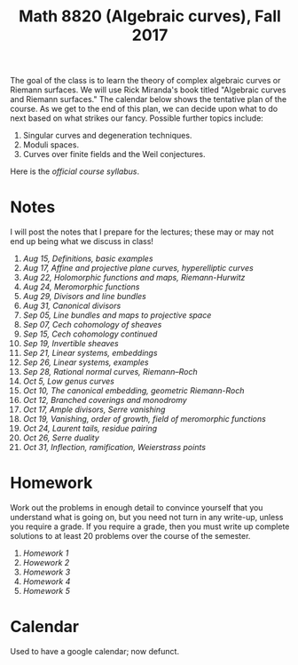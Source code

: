 #+title: Math 8820 (Algebraic curves), Fall 2017

The goal of the class is to learn the theory of complex algebraic curves or Riemann surfaces.
We will use Rick Miranda's book titled "Algebraic curves and Riemann surfaces."
The calendar below shows the tentative plan of the course.
As we get to the end of this plan, we can decide upon what to do next based on what strikes our fancy.
Possible further topics include:

1. Singular curves and degeneration techniques.
2. Moduli spaces.
3. Curves over finite fields and the Weil conjectures.

Here is the [[syllabus.pdf][official course syllabus]].

* Notes

I will post the notes that I prepare for the lectures; these may or may not end up being what we discuss in class!

1. [[Aug15.pdf][Aug 15, Definitions, basic examples]]
2. [[Aug17.pdf][Aug 17, Affine and projective plane curves, hyperelliptic curves]]
3. [[Aug22.pdf][Aug 22, Holomorphic functions and maps, Riemann-Hurwitz]]
4. [[Aug24.pdf][Aug 24, Meromorphic functions]]
5. [[Aug29.pdf][Aug 29, Divisors and line bundles]]
6. [[Aug31.pdf][Aug 31, Canonical divisors]]
7. [[Sep05.pdf][Sep 05, Line bundles and maps to projective space]]
8. [[Sep07.pdf][Sep 07, Cech cohomology of sheaves]]
9. [[Sep14.pdf][Sep 15, Cech cohomology continued]]
10. [[Sep19.pdf][Sep 19, Invertible sheaves]]
11. [[Sep21.pdf][Sep 21, Linear systems, embeddings]]
12. [[Sep26.pdf][Sep 26, Linear systems, examples]]
13. [[Sep28.pdf][Sep 28, Rational normal curves, Riemann--Roch]]
14. [[Oct05.pdf][Oct 5,  Low genus curves]]
15. [[Oct10.pdf][Oct 10, The canonical embedding, geometric Riemann-Roch]]
16. [[Oct12.pdf][Oct 12, Branched coverings and monodromy]]
17. [[RR.pdf][Oct 17, Ample divisors, Serre vanishing]]
18. [[RR.pdf][Oct 19, Vanishing, order of growth, field of meromorphic functions]]
19. [[RR.pdf][Oct 24, Laurent tails, residue pairing]]
20. [[RR.pdf][Oct 26, Serre duality]]
21. [[Oct31.pdf][Oct 31, Inflection, ramification, Weierstrass points]]

* Homework

Work out the problems in enough detail to convince yourself that you understand what is going on, but you need not turn in any write-up, unless you require a grade.
If you require a grade, then you must write up complete solutions to at least 20 problems over the course of the semester.

1. [[hw1.pdf][Homework 1]]
2. [[hw2.pdf][Howework 2]]
3. [[hw3.pdf][Homework 3]]
4. [[hw4.pdf][Homework 4]]
5. [[hw5.pdf][Homework 5]]

* Calendar

Used to have a google calendar; now defunct.
